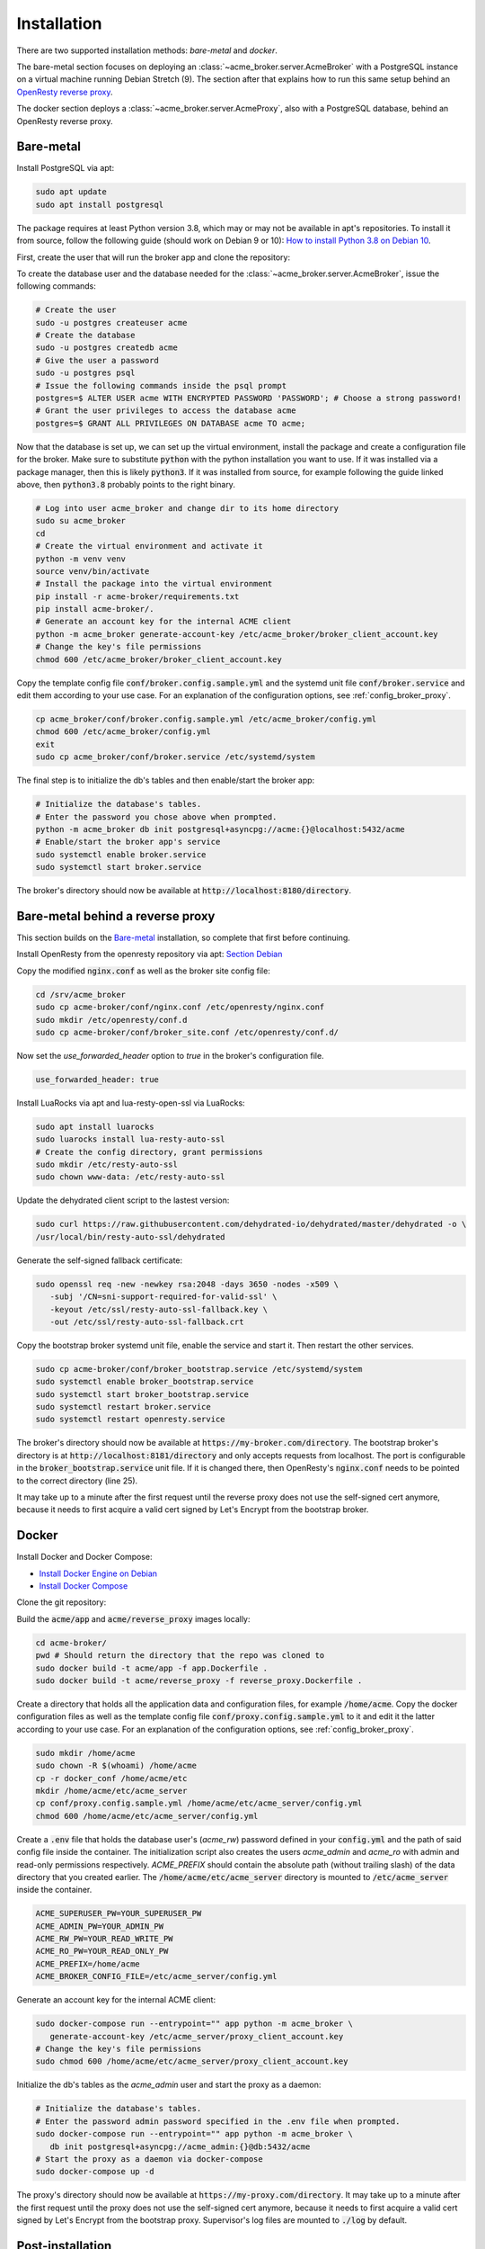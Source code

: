 Installation
============

There are two supported installation methods: *bare-metal* and *docker*.

The bare-metal section focuses on deploying an :class:`~acme_broker.server.AcmeBroker` with a PostgreSQL
instance on a virtual machine running Debian Stretch (9).
The section after that explains how to run this same setup behind an
`OpenResty reverse proxy <https://openresty.org/>`_.

The docker section deploys a :class:`~acme_broker.server.AcmeProxy`, also with a PostgreSQL database, behind
an OpenResty reverse proxy.

Bare-metal
##########

Install PostgreSQL via apt:

.. code-block:: bash

   sudo apt update
   sudo apt install postgresql

The package requires at least Python version 3.8, which may or may not be available in apt's repositories.
To install it from source, follow the following guide (should work on Debian 9 or 10):
`How to install Python 3.8 on Debian 10 <https://linuxize.com/post/how-to-install-python-3-8-on-debian-10/>`_.

First, create the user that will run the broker app and clone the repository:

.. code-block:: bash
   :substitutions:

   # create the user
   sudo useradd acme_broker -m -d /srv/acme_broker -s /bin/bash
   # create the configuration directory and grant permissions
   sudo mkdir /etc/acme_broker && sudo chown acme_broker: /etc/acme_broker
   # change user to the newly created one
   sudo su acme_broker
   # clone the repository to the user's home directory
   cd /srv/acme_broker
   git clone |GIT_URL|


To create the database user and the database needed for the :class:`~acme_broker.server.AcmeBroker`,
issue the following commands:

.. code-block:: bash

   # Create the user
   sudo -u postgres createuser acme
   # Create the database
   sudo -u postgres createdb acme
   # Give the user a password
   sudo -u postgres psql
   # Issue the following commands inside the psql prompt
   postgres=$ ALTER USER acme WITH ENCRYPTED PASSWORD 'PASSWORD'; # Choose a strong password!
   # Grant the user privileges to access the database acme
   postgres=$ GRANT ALL PRIVILEGES ON DATABASE acme TO acme;

Now that the database is set up, we can set up the virtual environment, install the package and create
a configuration file for the broker.
Make sure to substitute :code:`python` with the python installation you want to use.
If it was installed via a package manager, then this is likely :code:`python3`.
If it was installed from source, for example following the guide linked above, then :code:`python3.8` probably
points to the right binary.

.. code-block:: bash

   # Log into user acme_broker and change dir to its home directory
   sudo su acme_broker
   cd
   # Create the virtual environment and activate it
   python -m venv venv
   source venv/bin/activate
   # Install the package into the virtual environment
   pip install -r acme-broker/requirements.txt
   pip install acme-broker/.
   # Generate an account key for the internal ACME client
   python -m acme_broker generate-account-key /etc/acme_broker/broker_client_account.key
   # Change the key's file permissions
   chmod 600 /etc/acme_broker/broker_client_account.key

Copy the template config file :code:`conf/broker.config.sample.yml` and the systemd unit file
:code:`conf/broker.service` and edit them according to your use case.
For an explanation of the configuration options, see :ref:`config_broker_proxy`.

.. code-block:: bash

   cp acme_broker/conf/broker.config.sample.yml /etc/acme_broker/config.yml
   chmod 600 /etc/acme_broker/config.yml
   exit
   sudo cp acme_broker/conf/broker.service /etc/systemd/system

The final step is to initialize the db's tables and then enable/start the broker app:

.. code-block:: bash

   # Initialize the database's tables.
   # Enter the password you chose above when prompted.
   python -m acme_broker db init postgresql+asyncpg://acme:{}@localhost:5432/acme
   # Enable/start the broker app's service
   sudo systemctl enable broker.service
   sudo systemctl start broker.service

The broker's directory should now be available at :code:`http://localhost:8180/directory`.

Bare-metal behind a reverse proxy
#################################

This section builds on the `Bare-metal`_ installation, so complete that first before continuing.

Install OpenResty from the openresty repository via apt: `Section Debian <http://openresty.org/en/linux-packages.html>`_

Copy the modified :code:`nginx.conf` as well as the broker site config file:

.. code-block:: bash

   cd /srv/acme_broker
   sudo cp acme-broker/conf/nginx.conf /etc/openresty/nginx.conf
   sudo mkdir /etc/openresty/conf.d
   sudo cp acme-broker/conf/broker_site.conf /etc/openresty/conf.d/

Now set the *use_forwarded_header* option to *true* in the broker's configuration file.

.. code-block:: ini

   use_forwarded_header: true

Install LuaRocks via apt and lua-resty-open-ssl via LuaRocks:

.. code-block:: bash

   sudo apt install luarocks
   sudo luarocks install lua-resty-auto-ssl
   # Create the config directory, grant permissions
   sudo mkdir /etc/resty-auto-ssl
   sudo chown www-data: /etc/resty-auto-ssl

Update the dehydrated client script to the lastest version:

.. code-block::

   sudo curl https://raw.githubusercontent.com/dehydrated-io/dehydrated/master/dehydrated -o \
   /usr/local/bin/resty-auto-ssl/dehydrated

Generate the self-signed fallback certificate:

.. code-block:: bash

   sudo openssl req -new -newkey rsa:2048 -days 3650 -nodes -x509 \
      -subj '/CN=sni-support-required-for-valid-ssl' \
      -keyout /etc/ssl/resty-auto-ssl-fallback.key \
      -out /etc/ssl/resty-auto-ssl-fallback.crt

Copy the bootstrap broker systemd unit file, enable the service and start it.
Then restart the other services.

.. code-block:: bash

   sudo cp acme-broker/conf/broker_bootstrap.service /etc/systemd/system
   sudo systemctl enable broker_bootstrap.service
   sudo systemctl start broker_bootstrap.service
   sudo systemctl restart broker.service
   sudo systemctl restart openresty.service

The broker's directory should now be available at :code:`https://my-broker.com/directory`.
The bootstrap broker's directory is at :code:`http://localhost:8181/directory` and only accepts requests from
localhost.
The port is configurable in the :code:`broker_bootstrap.service` unit file.
If it is changed there, then OpenResty's :code:`nginx.conf` needs to be pointed to the correct
directory (line 25).

It may take up to a minute after the first request until the reverse proxy does not use the self-signed cert anymore,
because it needs to first acquire a valid cert signed by Let's Encrypt from the bootstrap broker.

Docker
######

Install Docker and Docker Compose:

* `Install Docker Engine on Debian <https://docs.docker.com/engine/install/debian/>`_
* `Install Docker Compose <https://docs.docker.com/compose/install/>`_

Clone the git repository:

.. code-block:: bash
   :substitutions:

   git clone |GIT_URL|

Build the :code:`acme/app` and :code:`acme/reverse_proxy` images locally:

.. code-block:: bash

   cd acme-broker/
   pwd # Should return the directory that the repo was cloned to
   sudo docker build -t acme/app -f app.Dockerfile .
   sudo docker build -t acme/reverse_proxy -f reverse_proxy.Dockerfile .

Create a directory that holds all the application data and configuration files, for example :code:`/home/acme`.
Copy the docker configuration files as well as the template config file :code:`conf/proxy.config.sample.yml` to it
and edit it the latter according to your use case.
For an explanation of the configuration options, see :ref:`config_broker_proxy`.

.. code-block:: yaml

   sudo mkdir /home/acme
   sudo chown -R $(whoami) /home/acme
   cp -r docker_conf /home/acme/etc
   mkdir /home/acme/etc/acme_server
   cp conf/proxy.config.sample.yml /home/acme/etc/acme_server/config.yml
   chmod 600 /home/acme/etc/acme_server/config.yml

Create a :code:`.env` file that holds the database user's (*acme_rw*) password defined in your :code:`config.yml`
and the path of said config file inside the container.
The initialization script also creates the users *acme_admin* and *acme_ro* with admin and read-only permissions
respectively.
*ACME_PREFIX* should contain the absolute path (without trailing slash) of the data directory that you created earlier.
The :code:`/home/acme/etc/acme_server` directory is mounted to :code:`/etc/acme_server` inside the container.

.. code-block:: ini

   ACME_SUPERUSER_PW=YOUR_SUPERUSER_PW
   ACME_ADMIN_PW=YOUR_ADMIN_PW
   ACME_RW_PW=YOUR_READ_WRITE_PW
   ACME_RO_PW=YOUR_READ_ONLY_PW
   ACME_PREFIX=/home/acme
   ACME_BROKER_CONFIG_FILE=/etc/acme_server/config.yml

Generate an account key for the internal ACME client:

.. code-block:: bash

   sudo docker-compose run --entrypoint="" app python -m acme_broker \
      generate-account-key /etc/acme_server/proxy_client_account.key
   # Change the key's file permissions
   sudo chmod 600 /home/acme/etc/acme_server/proxy_client_account.key

Initialize the db's tables as the *acme_admin* user and start the proxy as a daemon:

.. code-block:: bash

   # Initialize the database's tables.
   # Enter the password admin password specified in the .env file when prompted.
   sudo docker-compose run --entrypoint="" app python -m acme_broker \
      db init postgresql+asyncpg://acme_admin:{}@db:5432/acme
   # Start the proxy as a daemon via docker-compose
   sudo docker-compose up -d

The proxy's directory should now be available at :code:`https://my-proxy.com/directory`.
It may take up to a minute after the first request until the proxy does not use the self-signed cert anymore,
because it needs to first acquire a valid cert signed by Let's Encrypt from the bootstrap proxy.
Supervisor's log files are mounted to :code:`./log` by default.

Post-installation
#################

ACME clients that are supposed to use the deployed ACME relay need to be pointed to the new directory now.
See :ref:`config_clients` for a guide on how to do this with a set of popular client implementations.
